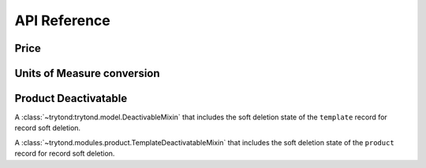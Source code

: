 API Reference
*************

Price
=====

.. data:: trytond.modules.product.price_digits

   A :py:class:`tuple <tuple>` containing the digits to use to store unit
   prices.

.. function:: trytond.modules.product.round_price(value[, rounding])

   Round the value following ``rounding`` to be stored as unit price.

Units of Measure conversion
===========================

.. data:: trytond.modules.product.uom_conversion_digits

   A :py:class:`tuple <tuple>` containing the digits to use to store conversion
   rates or factors.

Product Deactivatable
=====================

.. class:: trytond.modules.product.TemplateDeactivatableMixin

   A :class:`~trytond:trytond.model.DeactivableMixin` that includes the soft
   deletion state of the ``template`` record for record soft deletion.

.. class:: trytond.modules.product.ProductDeactivatableMixin

   A :class:`~trytond.modules.product.TemplateDeactivatableMixin` that includes
   the soft deletion state of the ``product`` record for record soft deletion.
